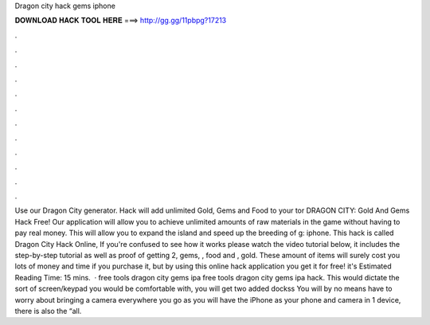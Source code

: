 Dragon city hack gems iphone

𝐃𝐎𝐖𝐍𝐋𝐎𝐀𝐃 𝐇𝐀𝐂𝐊 𝐓𝐎𝐎𝐋 𝐇𝐄𝐑𝐄 ===> http://gg.gg/11pbpg?17213

.

.

.

.

.

.

.

.

.

.

.

.

Use our Dragon City generator. Hack will add unlimited Gold, Gems and Food to your tor DRAGON CITY: Gold And Gems Hack Free! Our application will allow you to achieve unlimited amounts of raw materials in the game without having to pay real money. This will allow you to expand the island and speed up the breeding of g: iphone. This hack is called Dragon City Hack Online, If you're confused to see how it works please watch the video tutorial below, it includes the step-by-step tutorial as well as proof of getting 2, gems, , food and , gold. These amount of items will surely cost you lots of money and time if you purchase it, but by using this online hack application you get it for free! it's Estimated Reading Time: 15 mins.  · free tools dragon city gems ipa free tools dragon city gems ipa hack. This would dictate the sort of screen/keypad you would be comfortable with, you will get two added dockss You will by no means have to worry about bringing a camera everywhere you go as you will have the iPhone as your phone and camera in 1 device, there is also the “all.